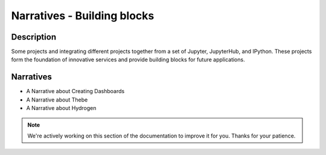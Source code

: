 Narratives - Building blocks
============================

Description
-----------
Some projects and integrating different projects together from a set of
Jupyter, JupyterHub, and IPython. These projects form the foundation of
innovative services and provide building blocks for future applications.

Narratives
----------
- A Narrative about Creating Dashboards
- A Narrative about Thebe
- A Narrative about Hydrogen

.. note::

    We're actively working on this section of the documentation to improve
    it for you. Thanks for your patience.
